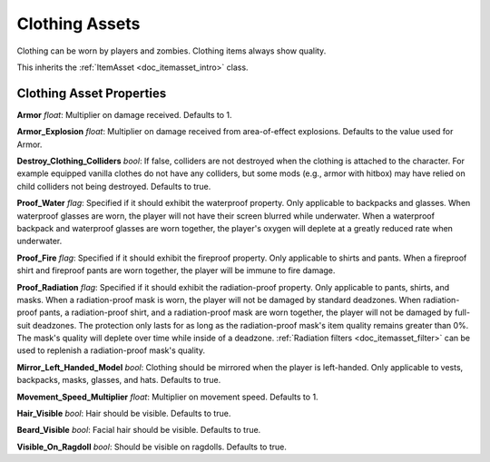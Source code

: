 .. _doc_itemasset_clothing:

Clothing Assets
===============

Clothing can be worn by players and zombies. Clothing items always show quality.

This inherits the :ref:`ItemAsset <doc_itemasset_intro>` class.

Clothing Asset Properties
-------------------------

**Armor** *float*: Multiplier on damage received. Defaults to 1.

**Armor_Explosion** *float*: Multiplier on damage received from area-of-effect explosions. Defaults to the value used for Armor.

**Destroy_Clothing_Colliders** *bool*: If false, colliders are not destroyed when the clothing is attached to the character. For example equipped vanilla clothes do not have any colliders, but some mods (e.g., armor with hitbox) may have relied on child colliders not being destroyed. Defaults to true.

**Proof_Water** *flag*: Specified if it should exhibit the waterproof property. Only applicable to backpacks and glasses. When waterproof glasses are worn, the player will not have their screen blurred while underwater. When a waterproof backpack and waterproof glasses are worn together, the player's oxygen will deplete at a greatly reduced rate when underwater.

**Proof_Fire** *flag*: Specified if it should exhibit the fireproof property. Only applicable to shirts and pants. When a fireproof shirt and fireproof pants are worn together, the player will be immune to fire damage.

**Proof_Radiation** *flag*: Specified if it should exhibit the radiation-proof property. Only applicable to pants, shirts, and masks. When a radiation-proof mask is worn, the player will not be damaged by standard deadzones. When radiation-proof pants, a radiation-proof shirt, and a radiation-proof mask are worn together, the player will not be damaged by full-suit deadzones. The protection only lasts for as long as the radiation-proof mask's item quality remains greater than 0%. The mask's quality will deplete over time while inside of a deadzone. :ref:`Radiation filters <doc_itemasset_filter>` can be used to replenish a radiation-proof mask's quality.

**Mirror_Left_Handed_Model** *bool*: Clothing should be mirrored when the player is left-handed. Only applicable to vests, backpacks, masks, glasses, and hats. Defaults to true.

**Movement_Speed_Multiplier** *float*: Multiplier on movement speed. Defaults to 1.

**Hair_Visible** *bool*: Hair should be visible. Defaults to true.

**Beard_Visible** *bool*: Facial hair should be visible. Defaults to true.

**Visible_On_Ragdoll** *bool*: Should be visible on ragdolls. Defaults to true.
